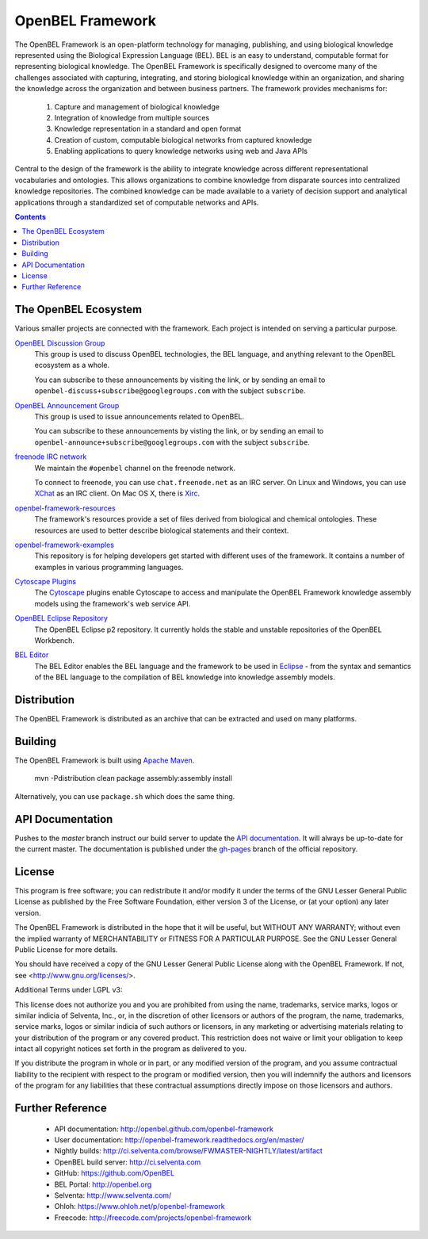 OpenBEL Framework
=================

The OpenBEL Framework is an open-platform technology for managing, publishing, and using biological knowledge represented using the Biological Expression Language (BEL). BEL is an easy to understand, computable format for representing biological knowledge. The OpenBEL Framework is specifically designed to
overcome many of the challenges associated with capturing, integrating, and
storing biological knowledge within an organization, and sharing the knowledge across the
organization and between business partners. The framework provides mechanisms
for: 

 #. Capture and management of biological knowledge
 #. Integration of knowledge from multiple sources
 #. Knowledge representation in a standard and open format
 #. Creation of custom, computable biological networks from captured
    knowledge
 #. Enabling applications to query knowledge networks using web and Java APIs

Central to the design of the framework is the ability to integrate knowledge
across different representational vocabularies and ontologies. This allows organizations to combine
knowledge from disparate sources into centralized
knowledge repositories. The combined knowledge can be made available to a
variety of decision support and analytical applications through a standardized
set of computable networks and APIs.

.. contents::

The OpenBEL Ecosystem
---------------------

Various smaller projects are connected with the framework. Each project is
intended on serving a particular purpose.

`OpenBEL Discussion Group`_
  This group is used to discuss OpenBEL technologies, the BEL language, and
  anything relevant to the OpenBEL ecosystem as a whole.

  You can subscribe to these announcements by visiting the link, or by sending
  an email to ``openbel-discuss+subscribe@googlegroups.com`` with the subject
  ``subscribe``.

`OpenBEL Announcement Group`_
  This group is used to issue announcements related to OpenBEL.

  You can subscribe to these announcements by visting the link, or by sending an
  email to ``openbel-announce+subscribe@googlegroups.com`` with the subject
  ``subscribe``.

`freenode IRC network`_
  We maintain the ``#openbel`` channel on the freenode network.

  To connect to freenode, you can use ``chat.freenode.net`` as an IRC server.
  On Linux and Windows, you can use `XChat`_ as an IRC client. On Mac OS X,
  there is `Xirc`_.

`openbel-framework-resources`_
  The framework's resources provide a set of files derived from biological and
  chemical ontologies. These resources are used to better describe biological
  statements and their context.

`openbel-framework-examples`_
  This repository is for helping developers get started with different uses of
  the framework. It contains a number of examples in various programming
  languages.

`Cytoscape Plugins`_
  The `Cytoscape`_ plugins enable Cytoscape to access and manipulate the OpenBEL
  Framework knowledge assembly models using the framework's web service API.

`OpenBEL Eclipse Repository`_
  The OpenBEL Eclipse p2 repository. It currently holds the stable and unstable
  repositories of the OpenBEL Workbench.

`BEL Editor`_
  The BEL Editor enables the BEL language and the framework to be used in
  `Eclipse`_ - from the syntax and semantics of the BEL language to the
  compilation of BEL knowledge into knowledge assembly models.

.. _OpenBEL Discussion Group: https://groups.google.com/forum/#!forum/openbel-discuss
.. _OpenBEL Announcement Group: https://groups.google.com/forum/#!forum/openbel-announce
.. _openbel-framework-resources: https://github.com/OpenBEL/openbel-framework-resources
.. _openbel-framework-examples: https://github.com/OpenBEL/openbel-framework-examples
.. _Cytoscape Plugins: https://github.com/OpenBEL/Cytoscape-Plugins#readme
.. _OpenBEL Eclipse Repository: https://github.com/OpenBEL/eclipse
.. _BEL Editor: https://github.com/OpenBEL/bel-editor
.. _Cytoscape: http://www.cytoscape.org/
.. _Eclipse: http://eclipse.org
.. _freenode IRC network: http://www.freenode.net/
.. _XChat: http://xchat.org/
.. _Xirc: http://www.aquaticx.com/

Distribution
------------

The OpenBEL Framework is distributed as an archive that can be extracted and
used on many platforms.

Building
--------

The OpenBEL Framework is built using `Apache Maven`_.

    mvn -Pdistribution clean package assembly:assembly install

Alternatively, you can use ``package.sh`` which does the same thing.

.. _Apache Maven: http://maven.apache.org/

API Documentation
-----------------

Pushes to the `master` branch instruct our build server to update the
`API documentation`_. It will always be up-to-date for the current
master. The documentation is published under the `gh-pages`_ branch of the
official repository.

.. _API documentation: http://openbel.github.com/openbel-framework
.. _gh-pages: https://github.com/OpenBEL/openbel-framework/tree/gh-pages

License
-------

This program is free software; you can redistribute it and/or modify it
under the terms of the GNU Lesser General Public License as published by
the Free Software Foundation, either version 3 of the License, or
(at your option) any later version.

The OpenBEL Framework is distributed in the hope that it will be useful, but
WITHOUT ANY WARRANTY; without even the implied warranty of MERCHANTABILITY
or FITNESS FOR A PARTICULAR PURPOSE. See the GNU Lesser General Public
License for more details.

You should have received a copy of the GNU Lesser General Public License
along with the OpenBEL Framework. If not, see <http://www.gnu.org/licenses/>.

Additional Terms under LGPL v3:

This license does not authorize you and you are prohibited from using the
name, trademarks, service marks, logos or similar indicia of Selventa, Inc.,
or, in the discretion of other licensors or authors of the program, the
name, trademarks, service marks, logos or similar indicia of such authors or
licensors, in any marketing or advertising materials relating to your
distribution of the program or any covered product. This restriction does
not waive or limit your obligation to keep intact all copyright notices set
forth in the program as delivered to you.

If you distribute the program in whole or in part, or any modified version
of the program, and you assume contractual liability to the recipient with
respect to the program or modified version, then you will indemnify the
authors and licensors of the program for any liabilities that these
contractual assumptions directly impose on those licensors and authors.

Further Reference
-----------------

 * API documentation: http://openbel.github.com/openbel-framework
 * User documentation: http://openbel-framework.readthedocs.org/en/master/
 * Nightly builds: http://ci.selventa.com/browse/FWMASTER-NIGHTLY/latest/artifact
 * OpenBEL build server: http://ci.selventa.com
 * GitHub: https://github.com/OpenBEL
 * BEL Portal: http://openbel.org
 * Selventa: http://www.selventa.com/
 * Ohloh: https://www.ohloh.net/p/openbel-framework
 * Freecode: http://freecode.com/projects/openbel-framework

